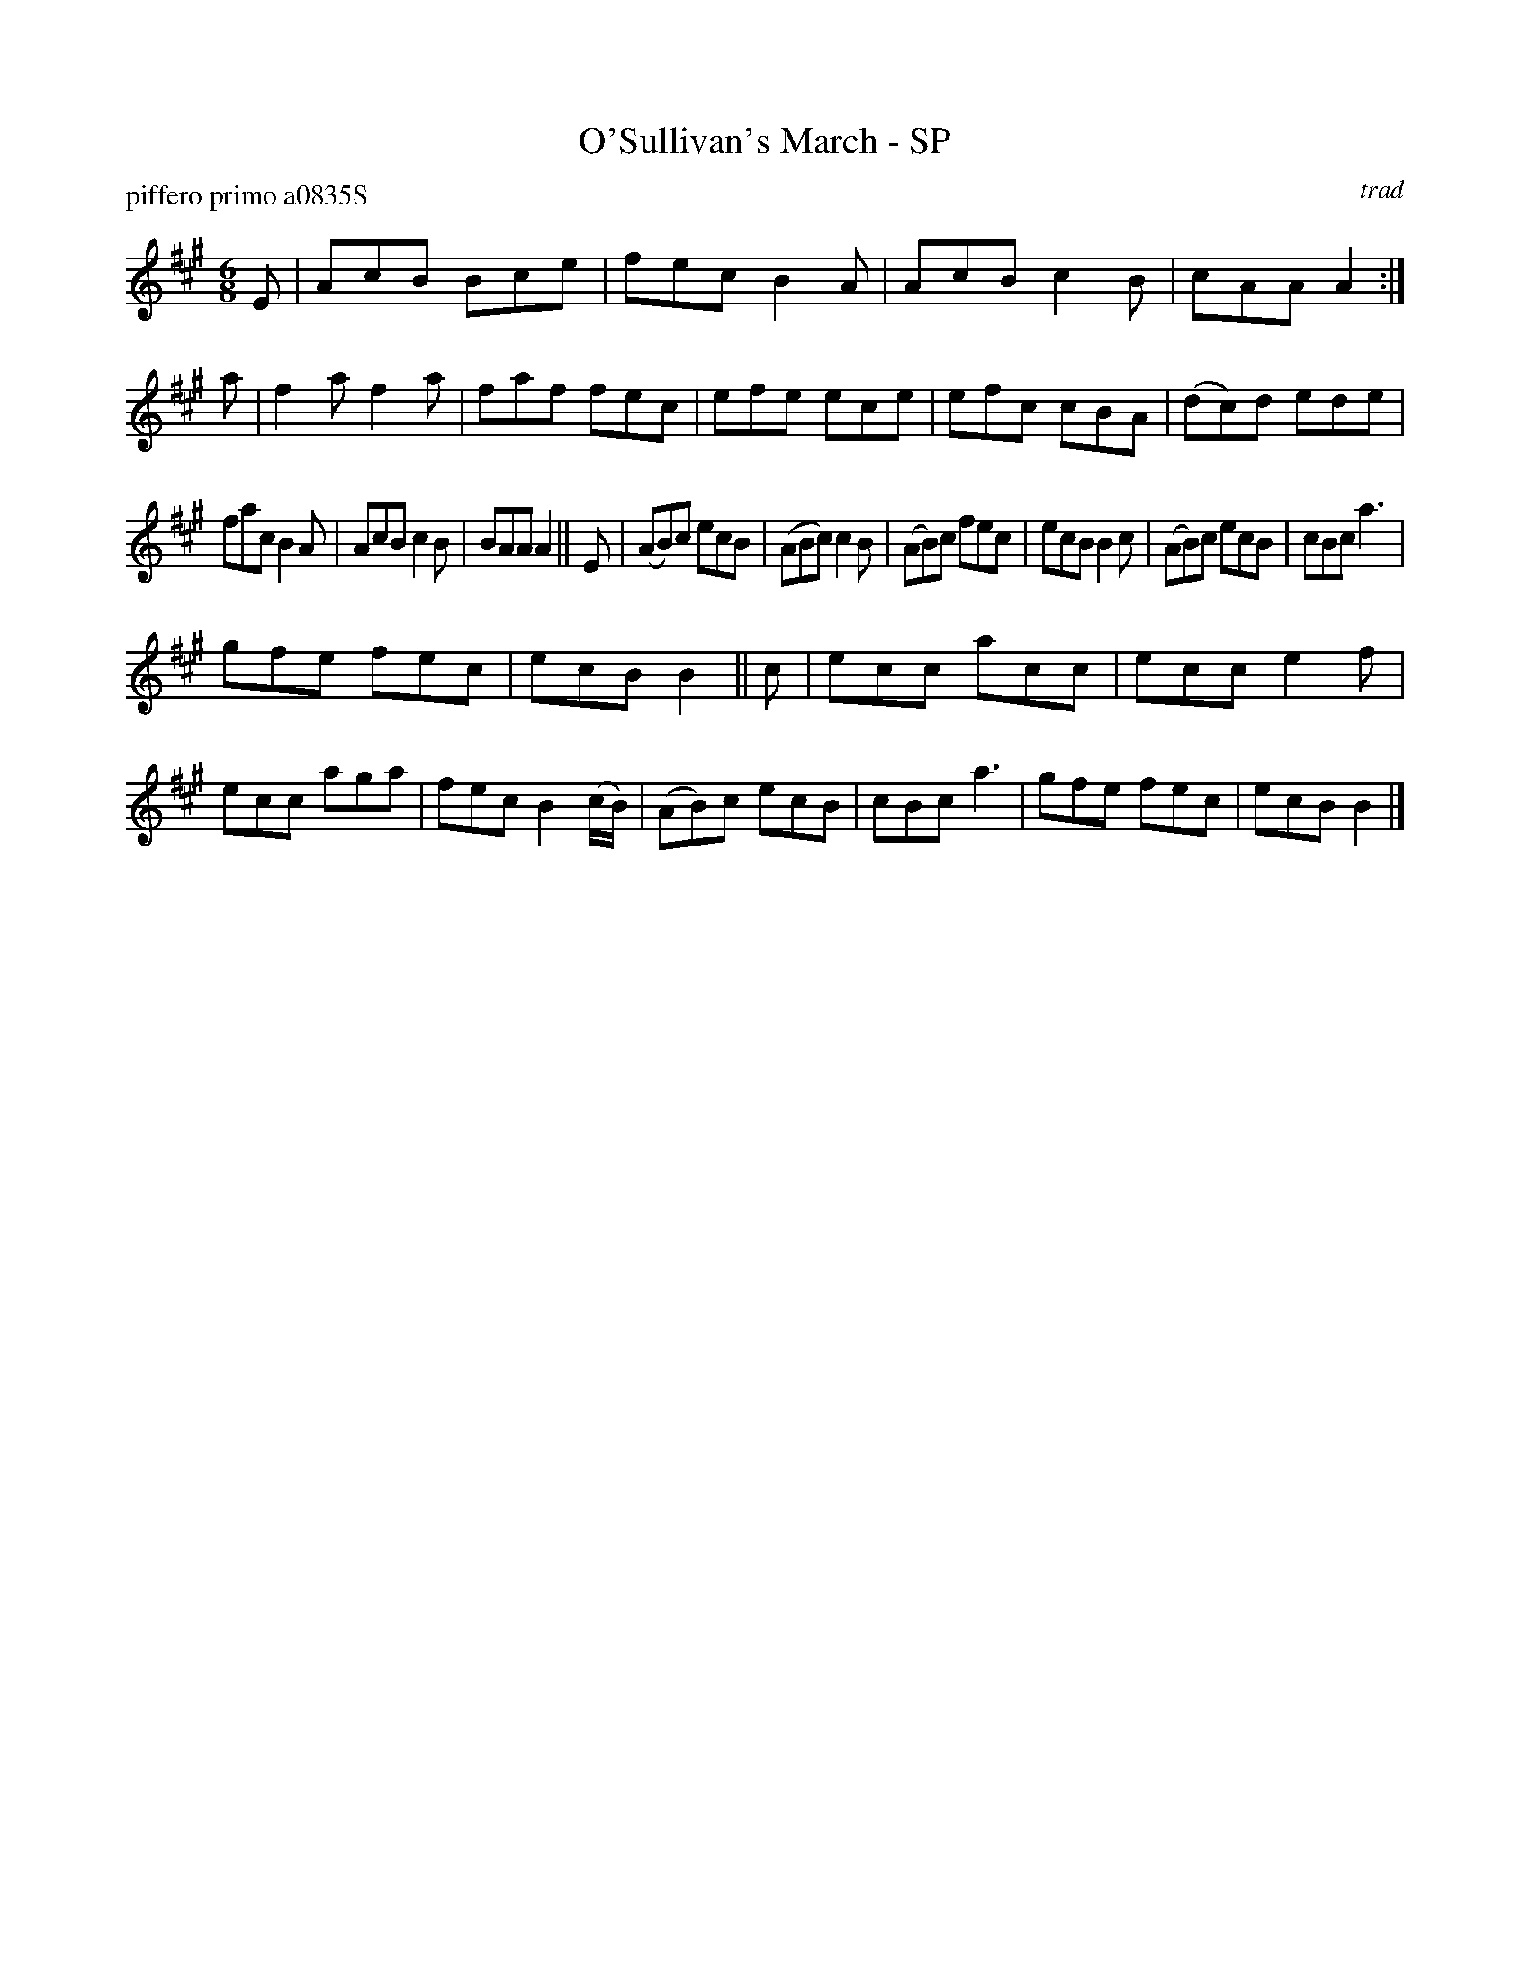 X: 1
T: O'Sullivan's March - SP
P: piffero primo a0835S
O: trad
%R: jig, march
F: http://ancients.sudburymuster.org/mus/ssp/pdf/stkildaF.pdf
Z: 2019 John Chambers <jc:trillian.mit.edu>
M: 6/8
L: 1/8
K: A
E |\
AcB Bce | fec B2A | AcB c2B | cAA A2 :| a |\
f2a f2a | faf fec | efe ece | efc cBA |\
(dc)d ede |
fac B2A | AcB c2B | BAA A2 || E |\
(AB)c ecB |\
(ABc) c2B | (AB)c fec | ecB B2c |\
(AB)c ecB | cBc a3 |
gfe fec | ecB B2 || c |\
ecc acc | ecc e2f | ecc aga | fec B2(c/B/) |\
(AB)c ecB | cBc a3 | gfe fec | ecB B2 |]
